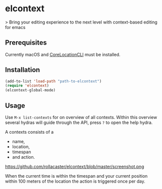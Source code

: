 * elcontext
> Bring your editing experience to the next level with context-based editing for
emacs

** Prerequisites
Currently macOS and [[https://github.com/fulldecent/corelocationcli][CoreLocationCLI]] must be installed.

** Installation
#+BEGIN_SRC emacs-lisp
(add-to-list 'load-path "path-to-elcontext")
(require 'elcontext)
(elcontext-global-mode)
#+END_SRC
** Usage
Use =M-x list-contexts= for on overview of all contexts. Within this overview
several hydras will guide through the API, press =?= to open the help hydra.

A contexts consists of a
+ name,
+ location,
+ timespan
+ and action.

https://github.com/rollacaster/elcontext/blob/master/screenshot.png

When the current time is within the timespan and your current position within
100 meters of the location the action is triggered once per day.
